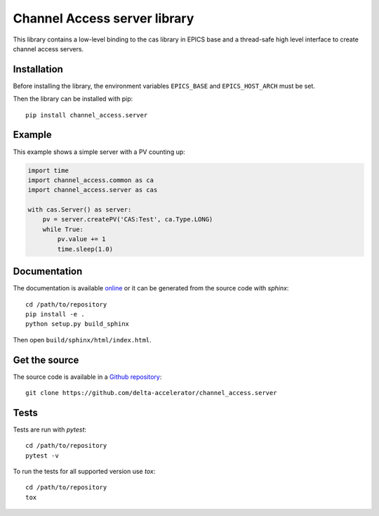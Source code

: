 Channel Access server library
=============================

This library contains a low-level binding to the cas library in EPICS base
and a thread-safe high level interface to create channel access servers.

Installation
------------
Before installing the library, the environment variables ``EPICS_BASE``
and ``EPICS_HOST_ARCH`` must be set.

Then the library can be installed with pip::

    pip install channel_access.server

Example
-------
This example shows a simple server with a PV counting up:

.. code:: python

    import time
    import channel_access.common as ca
    import channel_access.server as cas

    with cas.Server() as server:
        pv = server.createPV('CAS:Test', ca.Type.LONG)
        while True:
            pv.value += 1
            time.sleep(1.0)

Documentation
-------------
The documentation is available `online`_ or it can be
generated from the source code with *sphinx*::

    cd /path/to/repository
    pip install -e .
    python setup.py build_sphinx

Then open ``build/sphinx/html/index.html``.

.. _online: https://delta-accelerator.github.io/channel_access.server

Get the source
--------------
The source code is available in a `Github repository`_::

    git clone https://github.com/delta-accelerator/channel_access.server

.. _Github repository: https://github.com/delta-accelerator/channel_access.server

Tests
-----
Tests are run with *pytest*::

    cd /path/to/repository
    pytest -v

To run the tests for all supported version use *tox*::

    cd /path/to/repository
    tox
